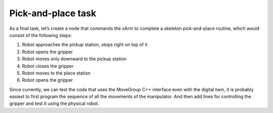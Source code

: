 Pick-and-place task
===================

As a final task, let’s create a node that commands the xArm to complete a skeleton pick-and-place routine, which would consist of the following steps:

#. Robot approaches the pickup station, stops right on top of it
#. Robot opens the gripper
#. Robot moves only downward to the pickup station
#. Robot closes the gripper
#. Robot moves to the place station
#. Robot opens the gripper

Since currently, we can test the code that uses the MoveGroup C++ interface even with the digital twin, it is probably easiest to first program the sequence of all the movements of the manipulator. And then add lines for controlling the gripper and test it using the physical robot.
